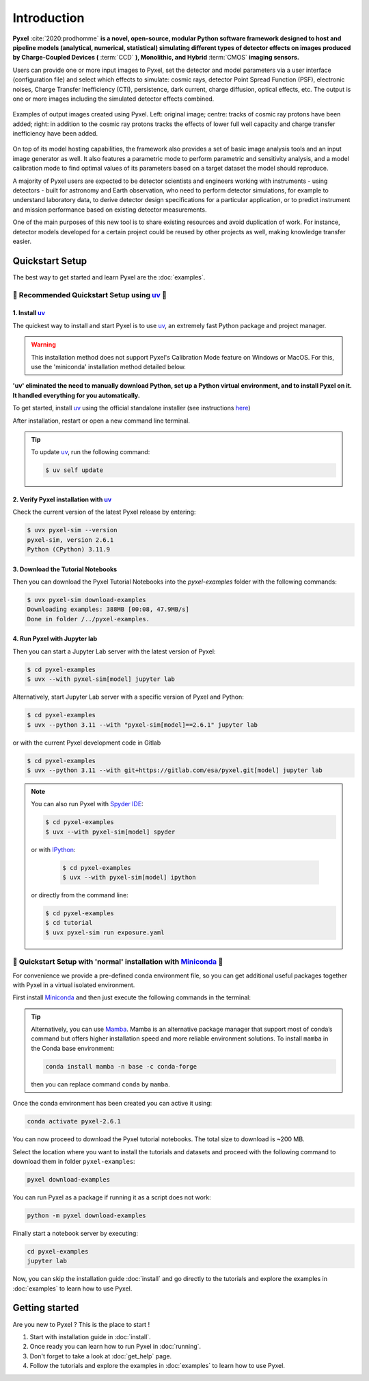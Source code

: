 .. _introduction:

============
Introduction
============

**Pyxel** :cite:`2020:prodhomme` **is a novel, open-source, modular
Python software framework designed
to host and pipeline models (analytical, numerical, statistical) simulating
different types of detector effects on images produced by Charge-Coupled
Devices (** :term:`CCD` **), Monolithic, and Hybrid** :term:`CMOS` **imaging sensors.**

Users can provide one or more input images to Pyxel, set the detector and
model parameters via a user interface (configuration file)
and select which effects to simulate: cosmic rays, detector
Point Spread Function (PSF), electronic noises, Charge Transfer Inefficiency
(CTI), persistence, dark current, charge diffusion, optical effects, etc.
The output is one or more images including the simulated detector effects
combined.

.. figure:: _static/Pyxel-example-transparent.png
    :alt: example
    :align: center

    Examples of output images created using Pyxel.
    Left: original image;
    centre: tracks of cosmic ray protons have been added;
    right: in addition to the cosmic ray protons tracks the effects
    of lower full well capacity and charge transfer inefficiency have been added.


On top of its model hosting capabilities, the framework also provides a set
of basic image analysis tools and an input image generator as well. It also
features a parametric mode to perform parametric and sensitivity analysis,
and a model calibration mode to find optimal values of its parameters
based on a target dataset the model should reproduce.

A majority of Pyxel users are expected to be detector scientists and
engineers working with instruments - using detectors - built for astronomy
and Earth observation, who need to perform detector simulations, for example
to understand laboratory data, to derive detector design specifications for
a particular application, or to predict instrument and mission performance
based on existing detector measurements.

One of the main purposes of this new tool is to share existing resources
and avoid duplication of work. For instance, detector models
developed for a certain project could be reused by
other projects as well, making knowledge transfer easier.


Quickstart Setup
================

The best way to get started and learn Pyxel are the :doc:`examples`.


🚀 Recommended Quickstart Setup using `uv <https://docs.astral.sh/uv/>`_ 🚀
---------------------------------------------------------------------------

1. Install `uv <https://docs.astral.sh/uv/>`_
`````````````````````````````````````````````

The quickest way to install and start Pyxel is to use `uv <https://docs.astral.sh/uv/>`_, an extremely fast Python package
and project manager.

.. warning::

    This installation method does not support Pyxel's Calibration Mode feature on Windows or MacOS.
    For this, use the 'miniconda' installation method detailed below.

**'uv' eliminated the need to manually download Python, set up a Python virtual environment,
and to install Pyxel on it.
It handled everything for you automatically.**

To get started, install `uv <https://docs.astral.sh/uv/>`_ using the official standalone installer
(see instructions `here <https://docs.astral.sh/uv/#getting-started>`_)

.. tab:: macOS and Linux

    .. code-block:: bash

        curl -LsSf https://astral.sh/uv/install.sh | sh

.. tab:: Windows

    .. code-block:: bash

        powershell -c "irm https://astral.sh/uv/install.ps1 | iex"

After installation, restart or open a new command line terminal.

.. tip::

    To update `uv <https://docs.astral.sh/uv/>`_, run the following command:

    .. code-block:: bash

        $ uv self update


2. Verify Pyxel installation with `uv <https://docs.astral.sh/uv/>`_
````````````````````````````````````````````````````````````````````

Check the current version of the latest Pyxel release by entering:

.. code-block:: bash

    $ uvx pyxel-sim --version
    pyxel-sim, version 2.6.1
    Python (CPython) 3.11.9


3. Download the Tutorial Notebooks
``````````````````````````````````

Then you can download the Pyxel Tutorial Notebooks into the `pyxel-examples` folder with
the following commands:

.. code-block:: bash

    $ uvx pyxel-sim download-examples
    Downloading examples: 388MB [00:08, 47.9MB/s]
    Done in folder /../pyxel-examples.


4. Run Pyxel with Jupyter lab
`````````````````````````````

Then you can start a Jupyter Lab server with the latest version of Pyxel:

.. code-block:: bash

    $ cd pyxel-examples
    $ uvx --with pyxel-sim[model] jupyter lab

Alternatively, start Jupyter Lab server with a specific version of Pyxel and Python:

.. code-block:: bash

    $ cd pyxel-examples
    $ uvx --python 3.11 --with "pyxel-sim[model]==2.6.1" jupyter lab


or with the current Pyxel development code in Gitlab

.. code-block:: bash

    $ cd pyxel-examples
    $ uvx --python 3.11 --with git+https://gitlab.com/esa/pyxel.git[model] jupyter lab


.. note::

    You can also run Pyxel with `Spyder IDE <https://www.spyder-ide.org>`_:

    .. code-block:: bash

        $ cd pyxel-examples
        $ uvx --with pyxel-sim[model] spyder

    or with `IPython <https://ipython.readthedocs.io>`_:

     .. code-block:: bash

        $ cd pyxel-examples
        $ uvx --with pyxel-sim[model] ipython

    or directly from the command line:

    .. code-block:: bash

        $ cd pyxel-examples
        $ cd tutorial
        $ uvx pyxel-sim run exposure.yaml


🐌 Quickstart Setup with 'normal' installation with `Miniconda <https://docs.anaconda.com/miniconda>`_ 🐌
---------------------------------------------------------------------------------------------------------

For convenience we provide a pre-defined conda environment file,
so you can get additional useful packages together with Pyxel in a virtual isolated environment.

First install `Miniconda <https://docs.anaconda.com/miniconda>`_ and then just execute the following
commands in the terminal:

.. tip::

    Alternatively, you can use `Mamba <https://mamba.readthedocs.io>`_.
    Mamba is an alternative package manager that support most of conda’s command but
    offers higher installation speed and more reliable environment solutions.
    To install ``mamba`` in the Conda base environment:

    .. code-block:: bash

        conda install mamba -n base -c conda-forge

    then you can replace command ``conda`` by ``mamba``.


.. tab:: Linux, MacOS, Windows (WSL)

    .. code-block:: bash

        curl -O https://esa.gitlab.io/pyxel/doc/latest/pyxel-2.6.1-environment.yaml
        conda env create -f pyxel-2.6.1-environment.yaml

.. tab:: Windows (Powershell)

    .. code-block:: bash

        wget https://esa.gitlab.io/pyxel/doc/latest/pyxel-2.6.1-environment.yaml -outfile "pyxel-2.6.1-environment.yaml"
        conda env create -f pyxel-2.6.1-environment.yaml


Once the conda environment has been created you can active it using:

.. code-block:: bash

    conda activate pyxel-2.6.1

You can now proceed to download the Pyxel tutorial notebooks.
The total size to download is ~200 MB.

Select the location where you want to install the tutorials and datasets and
proceed with the following command to download them in folder ``pyxel-examples``:

.. code-block:: bash

    pyxel download-examples

You can run Pyxel as a package if running it as a script does not work:

.. code-block:: bash

    python -m pyxel download-examples

Finally start a notebook server by executing:

.. code-block:: bash

    cd pyxel-examples
    jupyter lab

Now, you can skip the installation guide :doc:`install` and go directly to the tutorials and
explore the examples in :doc:`examples` to learn how to use Pyxel.

Getting started
===============

Are you new to Pyxel ? This is the place to start !

1. Start with installation guide in :doc:`install`.
2. Once ready you can learn how to run Pyxel in :doc:`running`.
3. Don't forget to take a look at :doc:`get_help` page.
4. Follow the tutorials and explore the examples in :doc:`examples` to learn how to use Pyxel.

